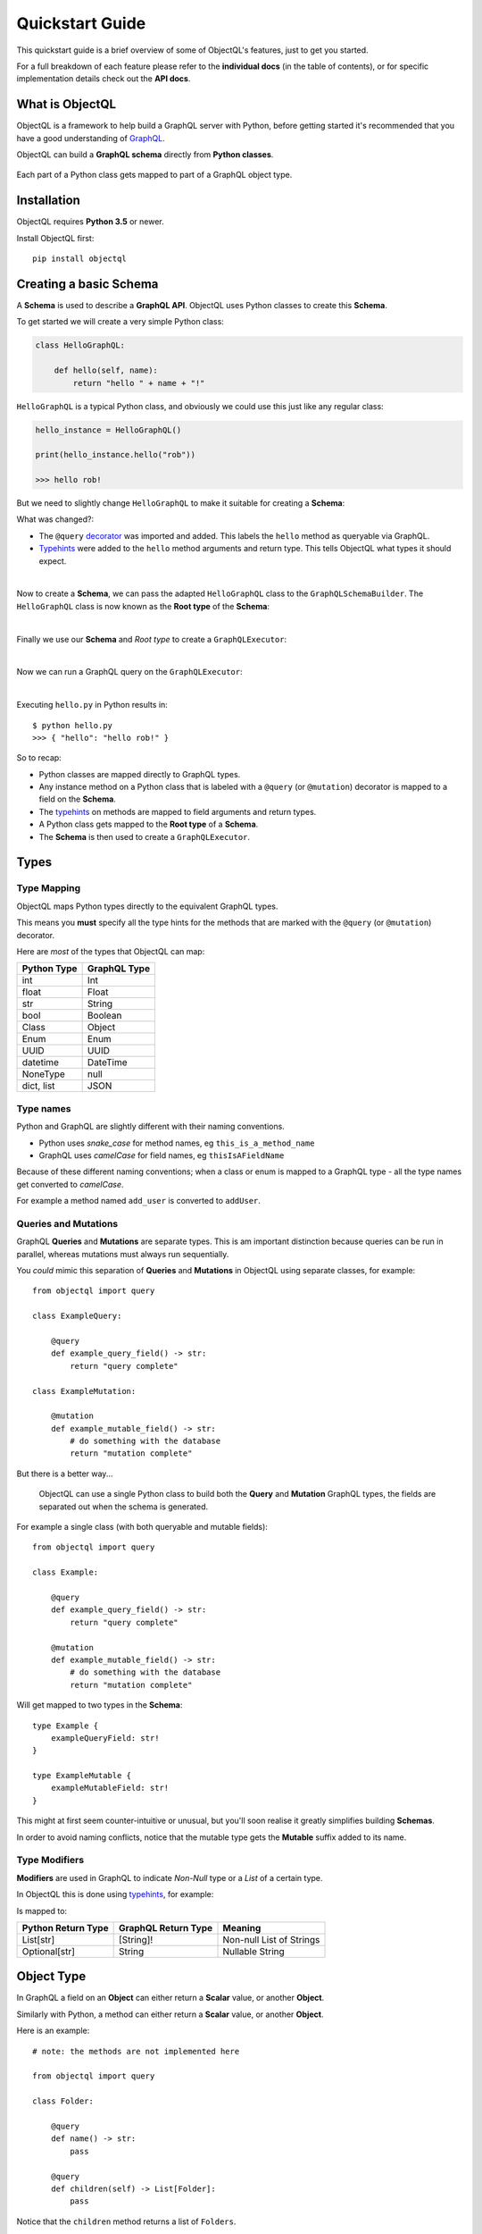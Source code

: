 .. _quickstart:

.. highlight:: python

Quickstart Guide
================

This quickstart guide is a brief overview of some of ObjectQL's features, just to get you started.

For a full breakdown of each feature please refer to the **individual docs** (in the table of contents), or for specific implementation details check out the **API docs**.

What is ObjectQL
----------------

ObjectQL is a framework to help build a GraphQL server with Python, before getting started it's recommended that you have a good understanding of `GraphQL <https://graphql.org/learn/>`_.

ObjectQL can build a **GraphQL schema** directly from **Python classes**.

.. figure:: images/python_to_graphql.png
    :align: center

    Each part of a Python class gets mapped to part of a GraphQL object type.

Installation
------------

ObjectQL requires **Python 3.5** or newer.

Install ObjectQL first::

    pip install objectql


Creating a basic Schema
-----------------------

A **Schema** is used to describe a **GraphQL API**. ObjectQL uses Python classes to create this **Schema**.

To get started we will create a very simple Python class:

.. code-block:: python
    :name: hello-py

    class HelloGraphQL:

        def hello(self, name):
            return "hello " + name + "!"

``HelloGraphQL`` is a typical Python class, and obviously we could use this just like any regular class:

.. code-block:: python

    hello_instance = HelloGraphQL()

    print(hello_instance.hello("rob"))

    >>> hello rob!

But we need to slightly change ``HelloGraphQL`` to make it suitable for creating a **Schema**:

.. code-block:: python
    :caption: hello.py
    :name: hello-py
    :emphasize-lines: 1,5,6

    from objectql import query

    class HelloGraphQL:

        @query
        def hello(self, name: str) -> str:
            return "hello " + name + "!"

What was changed?:

- The ``@query`` `decorator <https://realpython.com/primer-on-python-decorators/>`_ was imported and added. This labels the ``hello`` method as queryable via GraphQL.

- `Typehints <https://mypy.readthedocs.io/en/latest/cheat_sheet_py3.html>`_ were added to the ``hello`` method arguments and return type. This tells ObjectQL what types it should expect.

|
Now to create a **Schema**, we can pass the adapted ``HelloGraphQL`` class to the ``GraphQLSchemaBuilder``. The ``HelloGraphQL`` class is now known as the **Root type** of the **Schema**:

.. code-block:: python
    :emphasize-lines: 1,10,11

    from objectql import query, GraphQLSchemaBuilder

    class HelloGraphQL:

        @query
        def hello(self, name: str) -> str:
            return "hello " + name + "!"


    schema_builder = GraphQLSchemaBuilder(root=HelloGraphQL)
    schema = schema_builder.schema()

|
Finally we use our **Schema** and *Root type* to create a ``GraphQLExecutor``:

.. code-block:: python
    :emphasize-lines: 1,13

    from objectql import query, GraphQLSchemaBuilder, GraphQLExecutor

    class HelloGraphQL:

        @query
        def hello(self, name: str) -> str:
            return "hello " + name + "!"


    schema_builder = GraphQLSchemaBuilder(root=HelloGraphQL)
    schema, _, _ = schema_builder.schema()

    executor = GraphQLExecutor(schema=schema, root=HelloGraphQL)

|
Now we can run a GraphQL query on the ``GraphQLExecutor``:

.. code-block:: python
    :emphasize-lines: 15,16

    from objectql import query, GraphQLSchemaBuilder, GraphQLExecutor

        class HelloGraphQL:

            @query
            def hello(self, name: str) -> str:
                return "hello " + name + "!"


    schema_builder = GraphQLSchemaBuilder(root=HelloGraphQL)
    schema, _, _ = schema_builder.schema()

    executor = GraphQLExecutor(schema=schema, root=HelloGraphQL)

    test_query = '{ hello(name: "rob") }'
    print(executor.execute(test_query))

|
Executing ``hello.py`` in Python results in::

    $ python hello.py
    >>> { "hello": "hello rob!" }



So to recap:

- Python classes are mapped directly to GraphQL types.

- Any instance method on a Python class that is labeled with a ``@query`` (or ``@mutation``) decorator is mapped to a field on the **Schema**.

- The `typehints <https://mypy.readthedocs.io/en/latest/cheat_sheet_py3.html>`_ on methods are mapped to field arguments and return types.

- A Python class gets mapped to the **Root type** of a **Schema**.

- The **Schema** is then used to create a ``GraphQLExecutor``.


Types
-----

Type Mapping
````````````

ObjectQL maps Python types directly to the equivalent GraphQL types.

This means you **must** specify all the type hints for the methods that are marked with the ``@query`` (or ``@mutation``) decorator.

Here are *most* of the types that ObjectQL can map:

+-------------------+--------------------+
| Python Type       | GraphQL Type       |
+===================+====================+
| int               | Int                |
+-------------------+--------------------+
| float             | Float              |
+-------------------+--------------------+
| str               | String             |
+-------------------+--------------------+
| bool              | Boolean            |
+-------------------+--------------------+
| Class             | Object             |
+-------------------+--------------------+
| Enum              | Enum               |
+-------------------+--------------------+
| UUID              | UUID               |
+-------------------+--------------------+
| datetime          | DateTime           |
+-------------------+--------------------+
| NoneType          | null               |
+-------------------+--------------------+
| dict, list        | JSON               |
+-------------------+--------------------+

Type names
``````````

Python and GraphQL are slightly different with their naming conventions.


- Python uses *snake_case* for method names, eg ``this_is_a_method_name``

- GraphQL uses *camelCase* for field names, eg ``thisIsAFieldName``


Because of these different naming conventions; when a class or enum is mapped to a GraphQL type - all the type names get converted to *camelCase*.

For example a method named ``add_user`` is converted to ``addUser``.


Queries and Mutations
`````````````````````

GraphQL **Queries** and **Mutations** are separate types. This is am important distinction because queries can be run in parallel, whereas mutations must always run sequentially.

You *could* mimic this separation of **Queries** and **Mutations** in ObjectQL using separate classes, for example::

    from objectql import query

    class ExampleQuery:

        @query
        def example_query_field() -> str:
            return "query complete"

    class ExampleMutation:

        @mutation
        def example_mutable_field() -> str:
            # do something with the database
            return "mutation complete"


But there is a better way...

    ObjectQL can use a single Python class to build both the **Query** and **Mutation** GraphQL types, the fields are separated out when the schema is generated.

For example a single class (with both queryable and mutable fields)::

    from objectql import query

    class Example:

        @query
        def example_query_field() -> str:
            return "query complete"

        @mutation
        def example_mutable_field() -> str:
            # do something with the database
            return "mutation complete"

Will get mapped to two types in the **Schema**::

    type Example {
        exampleQueryField: str!
    }

    type ExampleMutable {
        exampleMutableField: str!
    }


This might at first seem counter-intuitive or unusual, but you'll soon realise it greatly simplifies building **Schemas**.

In order to avoid naming conflicts, notice that the mutable type gets the **Mutable** suffix added to its name.


Type Modifiers
``````````````

**Modifiers** are used in GraphQL to indicate *Non-Null* type or a *List* of a certain type.

In ObjectQL this is done using `typehints <https://mypy.readthedocs.io/en/latest/cheat_sheet_py3.html>`_, for example:

.. code-block:: python
   :emphasize-lines: 6,10

    from objectql import query

    class ExampleModifiers:

        @query
        def example_list() -> List[str]:
            return ["hello", "world"]

        @mutation
        def example_nullable() -> Optional[str]:
            return None

Is mapped to:

.. code-block:: python
   :emphasize-lines: 3,5

    type ExampleModifiers {

        exampleList: [String]!

        exampleNullable: String

    }

+--------------------+---------------------+-------------------------+
| Python Return Type | GraphQL Return Type | Meaning                 |
+====================+=====================+=========================+
| List[str]          | [String]!           | Non-null List of Strings|
+--------------------+---------------------+-------------------------+
| Optional[str]      | String              | Nullable String         |
+--------------------+---------------------+-------------------------+


Object Type
-----------

In GraphQL a field on an **Object** can either return a **Scalar** value, or another **Object**.

Similarly with Python, a method can either return a **Scalar** value, or another **Object**.

Here is an example::

    # note: the methods are not implemented here

    from objectql import query

    class Folder:

        @query
        def name() -> str:
            pass

        @query
        def children(self) -> List[Folder]:
            pass


Notice that the ``children`` method returns a list of ``Folders``.

A GraphQL query for the **Schema** from this class might look like this::

    {
        name
        children {
            name
            children {
                name
            }
        }
    }


By combining multiple classes together, this nesting pattern can be used to build up more complex **Schemas**.

For example here is a set of Python classes that will produce a **Schema** for a comments system::

    # note: the methods are not implemented here

    from objectql import query

    class User:

        @query
        def id() -> int:
            pass

        @query
        def name() -> str:
            pass

    class Comment:

        @query
        def message() -> str:
            pass

        @query
        def author() -> User:
            pass

    class MainController:

        @query
        def users() -> List[User]:
            pass

        @query
        def comments() -> List[Comments]:
            pass

The ``Controller`` suffix (seen above in the ``MainController`` class), is a good *optional* pattern to adopt,
and should be used when naming a class that manages other classes.


HTTP
----

Once you've built your **Schema**, you'll probably want to serve it over the internet.

The ObjectQL library won't actually handle any of this part, but the **Schema** that ObjectQL produces is identical to the **Schema** used in some other Python GraphQL frameworks.
This means that we can use existing HTTP tools with the **Schema** to serve it.

Here are some examples with popular frameworks.

Flask
`````

If you are using ``Flask``, you *could* use `flask-graphql <https://github.com/graphql-python/flask-graphql>`_::

    from flask import Flask
    from flask_graphql import GraphQLView

    from objectql import query, GraphQLSchemaBuilder

    app = Flask(__name__)

    class HelloWorld:

        @query
        def hello(self) -> str:
            return "Hello World!"

    schema, _, root_value = GraphQLSchemaBuilder(root=HelloWorld).schema()

    app.add_url_rule('/graphql', view_func=GraphQLView.as_view('graphql', schema=schema, root_value=root_value, graphiql=True))

    if __name__ == "__main__":
        app.run()
